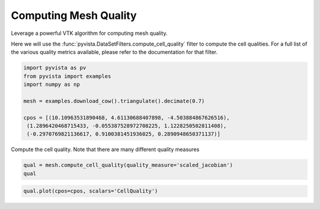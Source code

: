 
.. DO NOT EDIT.
.. THIS FILE WAS AUTOMATICALLY GENERATED BY SPHINX-GALLERY.
.. TO MAKE CHANGES, EDIT THE SOURCE PYTHON FILE:
.. "examples/01-filter/mesh-quality.py"
.. LINE NUMBERS ARE GIVEN BELOW.

.. only:: html

    .. note::
        :class: sphx-glr-download-link-note

        Click :ref:`here <sphx_glr_download_examples_01-filter_mesh-quality.py>`
        to download the full example code

.. rst-class:: sphx-glr-example-title

.. _sphx_glr_examples_01-filter_mesh-quality.py:


Computing Mesh Quality
~~~~~~~~~~~~~~~~~~~~~~

Leverage a powerful VTK algorithm for computing mesh quality.

Here we will use the :func:`pyvista.DataSetFilters.compute_cell_quality` filter
to compute the cell qualities. For a full list of the various quality metrics
available, please refer to the documentation for that filter.

.. GENERATED FROM PYTHON SOURCE LINES 11-21

.. code-block:: default

    import pyvista as pv
    from pyvista import examples
    import numpy as np

    mesh = examples.download_cow().triangulate().decimate(0.7)

    cpos = [(10.10963531890468, 4.61130688407898, -4.503884867626516),
     (1.2896420468715433, -0.055387528972708225, 1.1228250502811408),
     (-0.2970769821136617, 0.9100381451936025, 0.2890948650371137)]








.. GENERATED FROM PYTHON SOURCE LINES 22-23

Compute the cell quality. Note that there are many different quality measures

.. GENERATED FROM PYTHON SOURCE LINES 23-26

.. code-block:: default

    qual = mesh.compute_cell_quality(quality_measure='scaled_jacobian')
    qual






.. raw:: html

    <div class="output_subarea output_html rendered_html output_result">
    <table><tr><th>Header</th><th>Data Arrays</th></tr><tr><td>
    <table>
    <tr><th>PolyData</th><th>Information</th></tr>
    <tr><td>N Cells</td><td>1740</td></tr>
    <tr><td>N Points</td><td>871</td></tr>
    <tr><td>X Bounds</td><td>-4.389e+00, 6.005e+00</td></tr>
    <tr><td>Y Bounds</td><td>-3.648e+00, 2.761e+00</td></tr>
    <tr><td>Z Bounds</td><td>-1.701e+00, 1.701e+00</td></tr>
    <tr><td>N Arrays</td><td>1</td></tr>
    </table>

    </td><td>
    <table>
    <tr><th>Name</th><th>Field</th><th>Type</th><th>N Comp</th><th>Min</th><th>Max</th></tr>
    <tr><td><b>CellQuality</b></td><td>Cells</td><td>float64</td><td>1</td><td>6.197e-02</td><td>9.911e-01</td></tr>
    </table>

    </td></tr> </table>
    </div>
    <br />
    <br />

.. GENERATED FROM PYTHON SOURCE LINES 27-28

.. code-block:: default

    qual.plot(cpos=cpos, scalars='CellQuality')



.. image:: /examples/01-filter/images/sphx_glr_mesh-quality_001.png
    :alt: mesh quality
    :class: sphx-glr-single-img


.. rst-class:: sphx-glr-script-out

 Out:

 .. code-block:: none


    [(10.10963531890468, 4.61130688407898, -4.503884867626516),
     (1.2896420468715433, -0.055387528972708225, 1.1228250502811408),
     (-0.2970769821136617, 0.9100381451936025, 0.2890948650371137)]




.. rst-class:: sphx-glr-timing

   **Total running time of the script:** ( 0 minutes  0.804 seconds)


.. _sphx_glr_download_examples_01-filter_mesh-quality.py:


.. only :: html

 .. container:: sphx-glr-footer
    :class: sphx-glr-footer-example



  .. container:: sphx-glr-download sphx-glr-download-python

     :download:`Download Python source code: mesh-quality.py <mesh-quality.py>`



  .. container:: sphx-glr-download sphx-glr-download-jupyter

     :download:`Download Jupyter notebook: mesh-quality.ipynb <mesh-quality.ipynb>`


.. only:: html

 .. rst-class:: sphx-glr-signature

    `Gallery generated by Sphinx-Gallery <https://sphinx-gallery.github.io>`_
